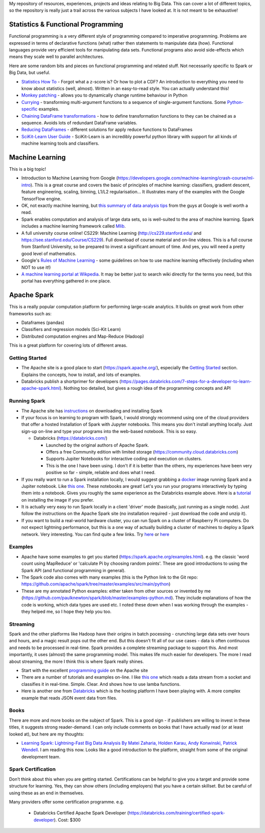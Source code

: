 My repository of resources, experiences, projects and ideas relating to
Big Data. This can cover a lot of different topics, so the repository is
really just a trail across the various subjects I have looked at. It is
not meant to be exhaustive!

Statistics & Functional Programming
===================================

Functional programming is a very different style of programming compared
to imperative programming. Problems are expressed in terms of
declarative functions (what) rather then statements to manipulate data
(how). Functional languages provide very efficient tools for
manipulating data sets. Functional programs also avoid side-effects
which means they scale well to parallel architectures.

Here are some random bits and pieces on functional programming and
related stuff. Not necessarily specific to Spark or Big Data, but
useful.

-  `Statistics How
   To <https://www.statisticshowto.datasciencecentral.com>`_ - Forgot what a z-score is? Or how to plot a CDF? An introduction to everything you need to know about statistics (well, almost). Written in an easy-to-read style. You can actually understand this!
-  `Monkey
   patching <https://www.geeksforgeeks.org/monkey-patching-in-python-dynamic-behavior/>`_ - allows you to dynamically change runtime behaviour in Python
-  `Currying <https://en.wikipedia.org/wiki/Currying>`_ - transforming multi-argument functions to a sequence of single-argument functions. Some `Python-specific <https://www.python-course.eu/currying_in_python.php>`_ examples.
-  `Chaining DataFrame transformations <https://medium.com/@mrpowers/chaining-custom-pyspark-transformations-4f38a8c7ae55>`_ - how to define transformation functions to they can be chained as a sequence. Avoids lots of redundant DataFrame variables.
-  `Reducing DataFrames <https://medium.com/@mrpowers/performing-operations-on-multiple-columns-in-a-pyspark-dataframe-36e97896c378>`_ - different solutions for apply reduce functions to DataFrames
-  `SciKit-Learn User Guide <https://scikit-learn.org/stable/user_guide.html>`__ - SciKit-Learn is an incredibly powerful python library with support for all kinds of machine learning tools and classifiers.

Machine Learning
================

This is a big topic!

* Introduction to Machine Learning from Google (https://developers.google.com/machine-learning/crash-course/ml-intro).
  This is a great course and covers the basic of principles of machine learning: classifiers, gradient descent, feature engineering, scaling, binning, L1/L2 regularisation… It illustrates many of the examples with the Google TensorFlow engine.
* OK, not exactly machine learning, but `this summary of data analysis tips <http://www.unofficialgoogledatascience.com/2016/10/practical-advice-for-analysis-of-large.htm>`_ from the guys at Google is well worth a read.
* Spark enables computation and analysis of large data sets, so is well-suited to the area of machine learning. Spark includes a machine learning framework called `Mlib <https://spark.apache.org/mllib/>`__.
* A full university course online! CS229: Machine Learning (http://cs229.stanford.edu/ and https://see.stanford.edu/Course/CS229). Full download of course material and on-line videos. This is a full course from Stanford University, so be prepared to invest a significant amount of time. And yes, you will need a pretty good level of mathematics.
* Google's `Rules of Machine Learning <https://developers.google.com/machine-learning/guides/rules-of-ml/>`_ - some guidelines on how to use machine learning effectively (including when NOT to use it!)
* `A machine learning portal at Wikpedia <https://en.wikipedia.org/wiki/Portal:Machine_learning>`__. It may be better just to search wiki directly for the terms you need, but this portal has everything gathered in one place.

Apache Spark
============

This is a really popular computation platform for performing large-scale analytics. It builds on great work from other frameworks such as:

* Dataframes (pandas)
* Classifiers and regression models (Sci-Kit Learn)
* Distributed computation engines and Map-Reduce (Hadoop)

This is a great platform for covering lots of different areas.

Getting Started
---------------

-  The Apache site is a good place to start (https://spark.apache.org/), especially the `Getting Started <https://spark.apache.org/docs/latest/quick-start.html>`_ section. Explains the concepts, how to install, and lots of examples.
-  Databricks publish a shortprimer for developers (https://pages.databricks.com/7-steps-for-a-developer-to-learn-apache-spark.html). Nothing too detailed, but gives a rough idea of the programming concepts and API

Running Spark
-------------

-  The Apache site has `instructions <https://spark.apache.org/downloads.html>`__ on downloading and installing Spark
-  If your focus is on learning to program with Spark, I would strongly recommend using one of the cloud providers that offer a hosted Installation of Spark with Jupyter notebooks. This means you don't install anything locally. Just sign-up on-line and type your programs into the web-based notebook. This is so easy.

   -  Databricks (https://databricks.com/)

      -  Launched by the original authors of Apache Spark.
      -  Offers a free Community edition with limited storage (https://community.cloud.databricks.com)
      -  Supports Jupiter Notebooks for interactive coding and execution on clusters.
      -  This is the one I have been using. I don't if it is better than the others, my experiences have been very positive so far - simple, reliable and does what I need.

-  If you really want to run a Spark installation locally, I would suggest grabbing a `docker <https://spark.apache.org/downloads.html>`__ image running Spark and a Jupiter notebook. Like `this one <https://jupyter-docker-stacks.readthedocs.io/en/latest/index.html>`__. These notebooks are great! Let's you run your programs interactively by typing them into a notebook. Gives you roughly the same experience as the Databricks example above. Here is a `tutorial <https://levelup.gitconnected.com/using-docker-and-pyspark-134cd4cab867>`__ on installing the image if you prefer.
-  It is actually very easy to run Spark locally in a client 'driver' mode (basically, just running as a single node). Just follow the instructions on the Apache Spark site (no installation required - just download the code and unzip it).
-  If you want to build a real-world hardware cluster, you can run Spark on a cluster of Raspberry Pi computers. Do not expect lightning performance, but this is a one way of actually building a cluster of machines to deploy a Spark network. Very interesting. You can find quite a few links. Try `here <http://fisheyefocus.com/fisheyeview/?p=548>`__ or `here <http://bailiwick.io/2015/07/07/create-your-own-apache-spark-cluster-using-raspberry-pi-2/>`__

Examples
--------

-  Apache have some examples to get you started (https://spark.apache.org/examples.html). e.g. the classic 'word count using MapReduce' or 'calculate Pi by choosing random points'. These are good introductions to using the Spark API (and functional programming in general).
-  The Spark code also comes with many examples (this is the Python link to the Git repo: https://github.com/apache/spark/tree/master/examples/src/main/python)
-  These are my annotated Python examples: either taken from other sources or invented by me (https://github.com/paulknewton/spark/blob/master/examples-python.md). They include explanations of how the code is working, which data types are used etc. I noted these down when I was working through the examples - they helped me, so I hope they help you too.

Streaming
---------

Spark and the other platforms like Hadoop have their origins in batch pocessing - crunching large data sets over hours and hours, and a magic result pops out the other end. But this doesn’t fit all of our use cases
- data is often continuous and needs to be processed in real-time. Spark provides a complete streaming package to support this. And most importantly, it uses (almost) the same programming model. This makes life much easier for developers. The more I read about streaming, the more I think this is where Spark really shines.

-  Start with the excellent `programming guide <https://spark.apache.org/docs/latest/streaming-programming-guide.html>`__ on the Apache site
-  There are a number of tutorials and examples on-line. I like `this one <https://prateekvjoshi.com/2015/12/22/analyzing-real-time-data-with-spark-streaming-in-python/>`__ which reads a data stream from a socket and classifies it in real-time. Simple. Clear. And shows how to use lamba functions.
-  Here is another one from `Databricks <https://databricks.com/spark/getting-started-with-apache-spark/streaming>`__ which is the hosting platform I have been playing with. A more complex example that reads JSON event data from files.

Books
-----

There are more and more books on the subject of Spark. This is a good sign - if publishers are willing to invest in these titles, it suggests strong reader-demand. I can only include comments on books that I have actually read (or at least looked at), but here are my thoughts:

* `Learning Spark: Lightning-Fast Big Data Analysis By Matei Zaharia, Holden Karau, Andy Konwinski, Patrick Wendell <http://shop.oreilly.com/product/0636920028512.do>`__. I am reading this now. Looks like a good introduction to the platform, straight from some of the original development team.

Spark Certification
-------------------

Don’t think about this when you are getting started. Certifications can be helpful to give you a target and provide some structure for learning. Yes, they can show others (including employers) that you have a certain skillset. But be careful of using these as an end in themselves.

Many providers offer some certification programme. e.g.

 * Databricks Certified Apache Spark Developer (https://databricks.com/training/certified-spark-developer). Cost: $300
